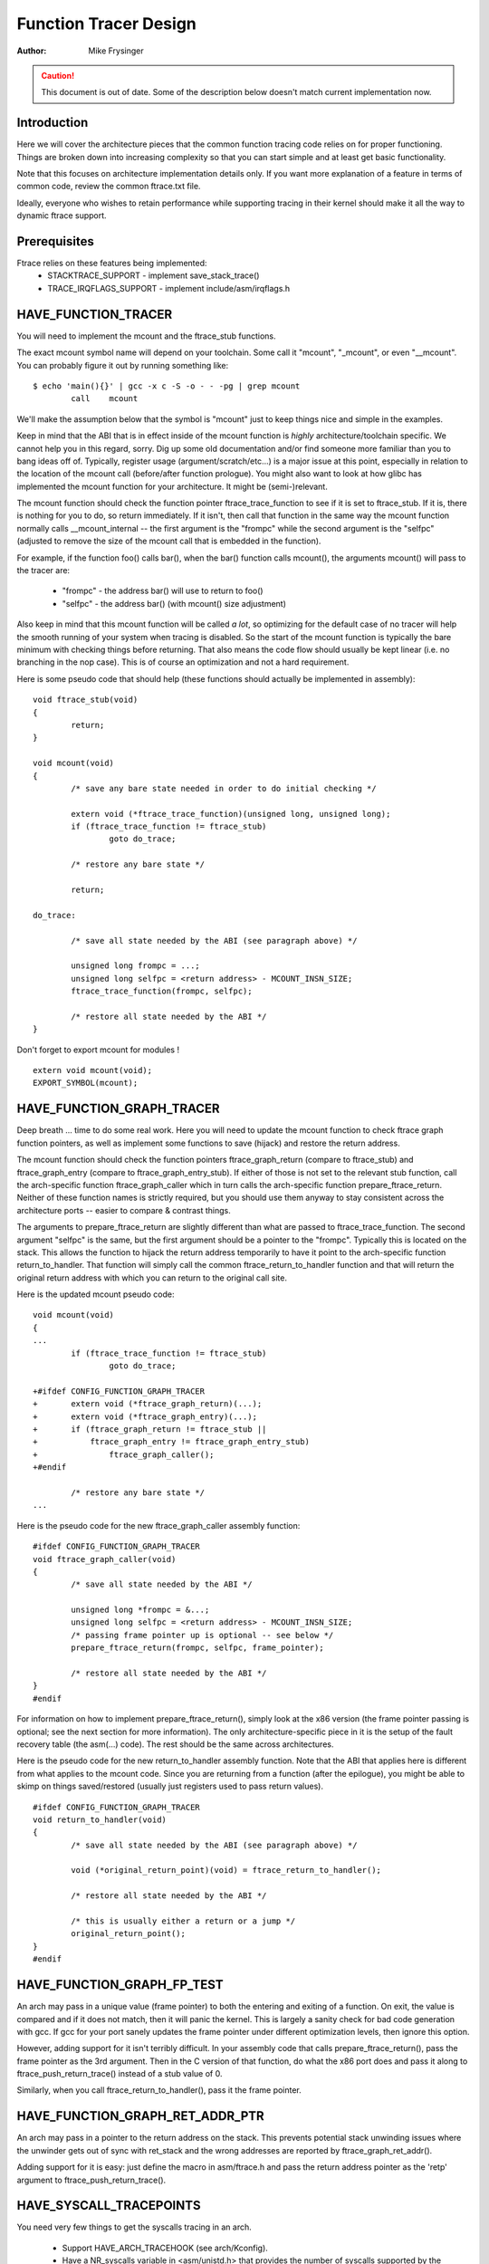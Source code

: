 ======================
Function Tracer Design
======================

:Author: Mike Frysinger

.. caution::
	This document is out of date. Some of the description below doesn't
	match current implementation now.

Introduction
------------

Here we will cover the architecture pieces that the common function tracing
code relies on for proper functioning.  Things are broken down into increasing
complexity so that you can start simple and at least get basic functionality.

Note that this focuses on architecture implementation details only.  If you
want more explanation of a feature in terms of common code, review the common
ftrace.txt file.

Ideally, everyone who wishes to retain performance while supporting tracing in
their kernel should make it all the way to dynamic ftrace support.


Prerequisites
-------------

Ftrace relies on these features being implemented:
  - STACKTRACE_SUPPORT - implement save_stack_trace()
  - TRACE_IRQFLAGS_SUPPORT - implement include/asm/irqflags.h


HAVE_FUNCTION_TRACER
--------------------

You will need to implement the mcount and the ftrace_stub functions.

The exact mcount symbol name will depend on your toolchain.  Some call it
"mcount", "_mcount", or even "__mcount".  You can probably figure it out by
running something like::

	$ echo 'main(){}' | gcc -x c -S -o - - -pg | grep mcount
	        call    mcount

We'll make the assumption below that the symbol is "mcount" just to keep things
nice and simple in the examples.

Keep in mind that the ABI that is in effect inside of the mcount function is
*highly* architecture/toolchain specific.  We cannot help you in this regard,
sorry.  Dig up some old documentation and/or find someone more familiar than
you to bang ideas off of.  Typically, register usage (argument/scratch/etc...)
is a major issue at this point, especially in relation to the location of the
mcount call (before/after function prologue).  You might also want to look at
how glibc has implemented the mcount function for your architecture.  It might
be (semi-)relevant.

The mcount function should check the function pointer ftrace_trace_function
to see if it is set to ftrace_stub.  If it is, there is nothing for you to do,
so return immediately.  If it isn't, then call that function in the same way
the mcount function normally calls __mcount_internal -- the first argument is
the "frompc" while the second argument is the "selfpc" (adjusted to remove the
size of the mcount call that is embedded in the function).

For example, if the function foo() calls bar(), when the bar() function calls
mcount(), the arguments mcount() will pass to the tracer are:

  - "frompc" - the address bar() will use to return to foo()
  - "selfpc" - the address bar() (with mcount() size adjustment)

Also keep in mind that this mcount function will be called *a lot*, so
optimizing for the default case of no tracer will help the smooth running of
your system when tracing is disabled.  So the start of the mcount function is
typically the bare minimum with checking things before returning.  That also
means the code flow should usually be kept linear (i.e. no branching in the nop
case).  This is of course an optimization and not a hard requirement.

Here is some pseudo code that should help (these functions should actually be
implemented in assembly)::

	void ftrace_stub(void)
	{
		return;
	}

	void mcount(void)
	{
		/* save any bare state needed in order to do initial checking */

		extern void (*ftrace_trace_function)(unsigned long, unsigned long);
		if (ftrace_trace_function != ftrace_stub)
			goto do_trace;

		/* restore any bare state */

		return;

	do_trace:

		/* save all state needed by the ABI (see paragraph above) */

		unsigned long frompc = ...;
		unsigned long selfpc = <return address> - MCOUNT_INSN_SIZE;
		ftrace_trace_function(frompc, selfpc);

		/* restore all state needed by the ABI */
	}

Don't forget to export mcount for modules !
::

	extern void mcount(void);
	EXPORT_SYMBOL(mcount);


HAVE_FUNCTION_GRAPH_TRACER
--------------------------

Deep breath ... time to do some real work.  Here you will need to update the
mcount function to check ftrace graph function pointers, as well as implement
some functions to save (hijack) and restore the return address.

The mcount function should check the function pointers ftrace_graph_return
(compare to ftrace_stub) and ftrace_graph_entry (compare to
ftrace_graph_entry_stub).  If either of those is not set to the relevant stub
function, call the arch-specific function ftrace_graph_caller which in turn
calls the arch-specific function prepare_ftrace_return.  Neither of these
function names is strictly required, but you should use them anyway to stay
consistent across the architecture ports -- easier to compare & contrast
things.

The arguments to prepare_ftrace_return are slightly different than what are
passed to ftrace_trace_function.  The second argument "selfpc" is the same,
but the first argument should be a pointer to the "frompc".  Typically this is
located on the stack.  This allows the function to hijack the return address
temporarily to have it point to the arch-specific function return_to_handler.
That function will simply call the common ftrace_return_to_handler function and
that will return the original return address with which you can return to the
original call site.

Here is the updated mcount pseudo code::

	void mcount(void)
	{
	...
		if (ftrace_trace_function != ftrace_stub)
			goto do_trace;

	+#ifdef CONFIG_FUNCTION_GRAPH_TRACER
	+	extern void (*ftrace_graph_return)(...);
	+	extern void (*ftrace_graph_entry)(...);
	+	if (ftrace_graph_return != ftrace_stub ||
	+	    ftrace_graph_entry != ftrace_graph_entry_stub)
	+		ftrace_graph_caller();
	+#endif

		/* restore any bare state */
	...

Here is the pseudo code for the new ftrace_graph_caller assembly function::

	#ifdef CONFIG_FUNCTION_GRAPH_TRACER
	void ftrace_graph_caller(void)
	{
		/* save all state needed by the ABI */

		unsigned long *frompc = &...;
		unsigned long selfpc = <return address> - MCOUNT_INSN_SIZE;
		/* passing frame pointer up is optional -- see below */
		prepare_ftrace_return(frompc, selfpc, frame_pointer);

		/* restore all state needed by the ABI */
	}
	#endif

For information on how to implement prepare_ftrace_return(), simply look at the
x86 version (the frame pointer passing is optional; see the next section for
more information).  The only architecture-specific piece in it is the setup of
the fault recovery table (the asm(...) code).  The rest should be the same
across architectures.

Here is the pseudo code for the new return_to_handler assembly function.  Note
that the ABI that applies here is different from what applies to the mcount
code.  Since you are returning from a function (after the epilogue), you might
be able to skimp on things saved/restored (usually just registers used to pass
return values).
::

	#ifdef CONFIG_FUNCTION_GRAPH_TRACER
	void return_to_handler(void)
	{
		/* save all state needed by the ABI (see paragraph above) */

		void (*original_return_point)(void) = ftrace_return_to_handler();

		/* restore all state needed by the ABI */

		/* this is usually either a return or a jump */
		original_return_point();
	}
	#endif


HAVE_FUNCTION_GRAPH_FP_TEST
---------------------------

An arch may pass in a unique value (frame pointer) to both the entering and
exiting of a function.  On exit, the value is compared and if it does not
match, then it will panic the kernel.  This is largely a sanity check for bad
code generation with gcc.  If gcc for your port sanely updates the frame
pointer under different optimization levels, then ignore this option.

However, adding support for it isn't terribly difficult.  In your assembly code
that calls prepare_ftrace_return(), pass the frame pointer as the 3rd argument.
Then in the C version of that function, do what the x86 port does and pass it
along to ftrace_push_return_trace() instead of a stub value of 0.

Similarly, when you call ftrace_return_to_handler(), pass it the frame pointer.

HAVE_FUNCTION_GRAPH_RET_ADDR_PTR
--------------------------------

An arch may pass in a pointer to the return address on the stack.  This
prevents potential stack unwinding issues where the unwinder gets out of
sync with ret_stack and the wrong addresses are reported by
ftrace_graph_ret_addr().

Adding support for it is easy: just define the macro in asm/ftrace.h and
pass the return address pointer as the 'retp' argument to
ftrace_push_return_trace().

HAVE_SYSCALL_TRACEPOINTS
------------------------

You need very few things to get the syscalls tracing in an arch.

  - Support HAVE_ARCH_TRACEHOOK (see arch/Kconfig).
  - Have a NR_syscalls variable in <asm/unistd.h> that provides the number
    of syscalls supported by the arch.
  - Support the TIF_SYSCALL_TRACEPOINT thread flags.
  - Put the trace_sys_enter() and trace_sys_exit() tracepoints calls from ptrace
    in the ptrace syscalls tracing path.
  - If the system call table on this arch is more complicated than a simple array
    of addresses of the system calls, implement an arch_syscall_addr to return
    the address of a given system call.
  - If the symbol names of the system calls do not match the function names on
    this arch, define ARCH_HAS_SYSCALL_MATCH_SYM_NAME in asm/ftrace.h and
    implement arch_syscall_match_sym_name with the appropriate logic to return
    true if the function name corresponds with the symbol name.
  - Tag this arch as HAVE_SYSCALL_TRACEPOINTS.


HAVE_FTRACE_MCOUNT_RECORD
-------------------------

See scripts/recordmcount.pl for more info.  Just fill in the arch-specific
details for how to locate the addresses of mcount call sites via objdump.
This option doesn't make much sense without also implementing dynamic ftrace.


HAVE_DYNAMIC_FTRACE
-------------------

You will first need HAVE_FTRACE_MCOUNT_RECORD and HAVE_FUNCTION_TRACER, so
scroll your reader back up if you got over eager.

Once those are out of the way, you will need to implement:
	- asm/ftrace.h:
		- MCOUNT_ADDR
		- ftrace_call_adjust()
		- struct dyn_arch_ftrace{}
	- asm code:
		- mcount() (new stub)
		- ftrace_caller()
		- ftrace_call()
		- ftrace_stub()
	- C code:
		- ftrace_dyn_arch_init()
		- ftrace_make_nop()
		- ftrace_make_call()
		- ftrace_update_ftrace_func()

First you will need to fill out some arch details in your asm/ftrace.h.

Define MCOUNT_ADDR as the address of your mcount symbol similar to::

	#define MCOUNT_ADDR ((unsigned long)mcount)

Since no one else will have a decl for that function, you will need to::

	extern void mcount(void);

You will also need the helper function ftrace_call_adjust().  Most people
will be able to stub it out like so::

	static inline unsigned long ftrace_call_adjust(unsigned long addr)
	{
		return addr;
	}

<details to be filled>

Lastly you will need the custom dyn_arch_ftrace structure.  If you need
some extra state when runtime patching arbitrary call sites, this is the
place.  For now though, create an empty struct::

	struct dyn_arch_ftrace {
		/* No extra data needed */
	};

With the header out of the way, we can fill out the assembly code.  While we
did already create a mcount() function earlier, dynamic ftrace only wants a
stub function.  This is because the mcount() will only be used during boot
and then all references to it will be patched out never to return.  Instead,
the guts of the old mcount() will be used to create a new ftrace_caller()
function.  Because the two are hard to merge, it will most likely be a lot
easier to have two separate definitions split up by #ifdefs.  Same goes for
the ftrace_stub() as that will now be inlined in ftrace_caller().

Before we get confused anymore, let's check out some pseudo code so you can
implement your own stuff in assembly::

	void mcount(void)
	{
		return;
	}

	void ftrace_caller(void)
	{
		/* save all state needed by the ABI (see paragraph above) */

		unsigned long frompc = ...;
		unsigned long selfpc = <return address> - MCOUNT_INSN_SIZE;

	ftrace_call:
		ftrace_stub(frompc, selfpc);

		/* restore all state needed by the ABI */

	ftrace_stub:
		return;
	}

This might look a little odd at first, but keep in mind that we will be runtime
patching multiple things.  First, only functions that we actually want to trace
will be patched to call ftrace_caller().  Second, since we only have one tracer
active at a time, we will patch the ftrace_caller() function itself to call the
specific tracer in question.  That is the point of the ftrace_call label.

With that in mind, let's move on to the C code that will actually be doing the
runtime patching.  You'll need a little knowledge of your arch's opcodes in
order to make it through the next section.

Every arch has an init callback function.  If you need to do something early on
to initialize some state, this is the time to do that.  Otherwise, this simple
function below should be sufficient for most people::

	int __init ftrace_dyn_arch_init(void)
	{
		return 0;
	}

There are two functions that are used to do runtime patching of arbitrary
functions.  The first is used to turn the mcount call site into a nop (which
is what helps us retain runtime performance when not tracing).  The second is
used to turn the mcount call site into a call to an arbitrary location (but
typically that is ftracer_caller()).  See the general function definition in
linex/ftrace.h for the functions::

	ftrace_make_nop()
	ftrace_make_call()

The rec->ip value is the address of the mcount call site that was collected
by the scripts/recordmcount.pl during build time.

The last function is used to do runtime patching of the active tracer.  This
will be modifying the assembly code at the location of the ftrace_call symbol
inside of the ftrace_caller() function.  So you should have sufficient padding
at that location to support the new function calls you'll be inserting.  Some
people will be using a "call" type instruction while others will be using a
"branch" type instruction.  Specifically, the function is::

	ftrace_update_ftrace_func()


HAVE_DYNAMIC_FTRACE + HAVE_FUNCTION_GRAPH_TRACER
------------------------------------------------

The function grapher needs a few tweaks in order to work with dynamic ftrace.
Basically, you will need to:

	- update:
		- ftrace_caller()
		- ftrace_graph_call()
		- ftrace_graph_caller()
	- implement:
		- ftrace_enable_ftrace_graph_caller()
		- ftrace_disable_ftrace_graph_caller()

<details to be filled>

Quick notes:

	- add a nop stub after the ftrace_call location named ftrace_graph_call;
	  stub needs to be large enough to support a call to ftrace_graph_caller()
	- update ftrace_graph_caller() to work with being called by the new
	  ftrace_caller() since some semantics may have changed
	- ftrace_enable_ftrace_graph_caller() will runtime patch the
	  ftrace_graph_call location with a call to ftrace_graph_caller()
	- ftrace_disable_ftrace_graph_caller() will runtime patch the
	  ftrace_graph_call location with nops
